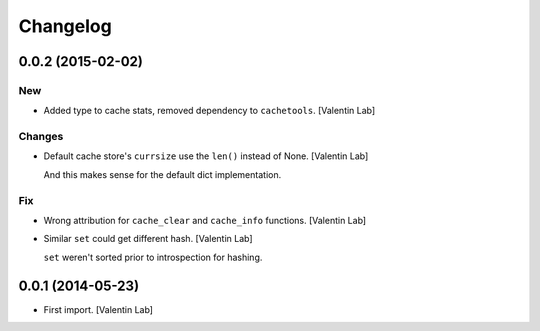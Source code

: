 Changelog
=========

0.0.2 (2015-02-02)
------------------

New
~~~

- Added type to cache stats, removed dependency to ``cachetools``.
  [Valentin Lab]

Changes
~~~~~~~

- Default cache store's ``currsize`` use the ``len()`` instead of None.
  [Valentin Lab]

  And this makes sense for the default dict implementation.


Fix
~~~

- Wrong attribution for ``cache_clear`` and ``cache_info`` functions.
  [Valentin Lab]

- Similar ``set`` could get different hash. [Valentin Lab]

  ``set`` weren't sorted prior to introspection for hashing.


0.0.1 (2014-05-23)
------------------

- First import. [Valentin Lab]



